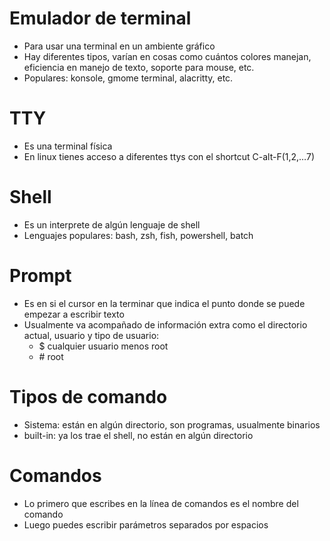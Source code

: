 
* Emulador de terminal 
- Para usar una terminal en un ambiente gráfico
- Hay diferentes tipos, varían en cosas como cuántos colores manejan,
  eficiencia en manejo de texto, soporte para mouse, etc.
- Populares: konsole, gmome terminal, alacritty, etc. 

* TTY
- Es una terminal física
- En linux tienes acceso a diferentes ttys con el shortcut C-alt-F(1,2,...7)

* Shell
- Es un interprete de algún lenguaje de shell
- Lenguajes populares: bash, zsh, fish, powershell, batch

* Prompt
- Es en si el cursor en la terminar que indica el punto donde se puede
  empezar a escribir texto
- Usualmente va acompañado de información extra como el directorio
  actual, usuario y tipo de usuario:
  + $ cualquier usuario menos root
  + # root

* Tipos de comando
- Sistema: están en algún directorio, son programas, usualmente
  binarios
- built-in: ya los trae el shell, no están en algún directorio


* Comandos
- Lo primero que escribes en la línea de comandos es el nombre del
  comando
- Luego puedes escribir parámetros separados por espacios


